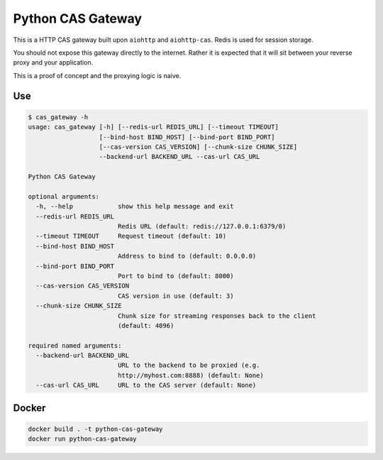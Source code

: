 Python CAS Gateway
==================

This is a HTTP CAS gateway built upon ``aiohttp`` and ``aiohttp-cas``. Redis is used for
session storage.

You should not expose this gateway directly to the internet. Rather it is expected that
it will sit between your reverse proxy and your application.

This is a proof of concept and the proxying logic is naive.

Use
---

.. code-block:: plain

    $ cas_gateway -h
    usage: cas_gateway [-h] [--redis-url REDIS_URL] [--timeout TIMEOUT]
                       [--bind-host BIND_HOST] [--bind-port BIND_PORT]
                       [--cas-version CAS_VERSION] [--chunk-size CHUNK_SIZE]
                       --backend-url BACKEND_URL --cas-url CAS_URL

    Python CAS Gateway

    optional arguments:
      -h, --help            show this help message and exit
      --redis-url REDIS_URL
                            Redis URL (default: redis://127.0.0.1:6379/0)
      --timeout TIMEOUT     Request timeout (default: 10)
      --bind-host BIND_HOST
                            Address to bind to (default: 0.0.0.0)
      --bind-port BIND_PORT
                            Port to bind to (default: 8000)
      --cas-version CAS_VERSION
                            CAS version in use (default: 3)
      --chunk-size CHUNK_SIZE
                            Chunk size for streaming responses back to the client
                            (default: 4096)

    required named arguments:
      --backend-url BACKEND_URL
                            URL to the backend to be proxied (e.g.
                            http://myhost.com:8888) (default: None)
      --cas-url CAS_URL     URL to the CAS server (default: None)


Docker
------

.. code-block:: bash

    docker build . -t python-cas-gateway
    docker run python-cas-gateway

